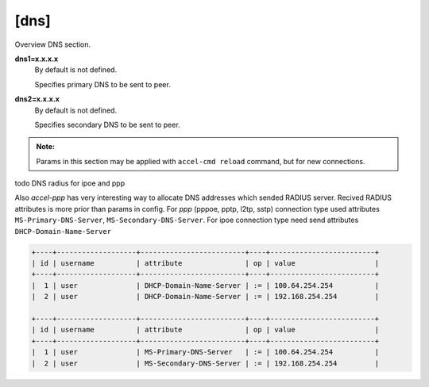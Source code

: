 [dns]
=====

Overview DNS section. 

**dns1=x.x.x.x**
  By default is not defined.

  Specifies primary DNS to be sent to peer.

**dns2=x.x.x.x**
  By default is not defined.

  Specifies secondary DNS to be sent to peer.

.. admonition:: Note:

    Params in this section may be applied with ``accel-cmd reload`` command, but for new connections.


todo DNS radius for ipoe and ppp

Also *accel-ppp* has very interesting way to allocate DNS addresses which sended RADIUS server. Recived RADIUS attributes is more prior than params in config. For *ppp* (pppoe, pptp, l2tp, sstp) connection type used attributes ``MS-Primary-DNS-Server``, ``MS-Secondary-DNS-Server``. For ipoe connection type need send attributes ``DHCP-Domain-Name-Server``

.. code-block:: sh
  
  +----+-------------------+-------------------------+----+-------------------------+
  | id | username          | attribute               | op | value                   |
  +----+-------------------+-------------------------+----+-------------------------+
  |  1 | user              | DHCP-Domain-Name-Server | := | 100.64.254.254          |
  |  2 | user              | DHCP-Domain-Name-Server | := | 192.168.254.254         |
  
  +----+-------------------+-------------------------+----+-------------------------+
  | id | username          | attribute               | op | value                   |
  +----+-------------------+-------------------------+----+-------------------------+
  |  1 | user              | MS-Primary-DNS-Server   | := | 100.64.254.254          |
  |  2 | user              | MS-Secondary-DNS-Server | := | 192.168.254.254         |
